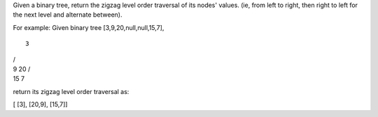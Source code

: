 Given a binary tree, return the zigzag level order traversal of its
nodes' values. (ie, from left to right, then right to left for the next
level and alternate between).

For example: Given binary tree [3,9,20,null,null,15,7],

::

    3

| /
| 9 20 /
| 15 7

return its zigzag level order traversal as:

[ [3], [20,9], [15,7]]
